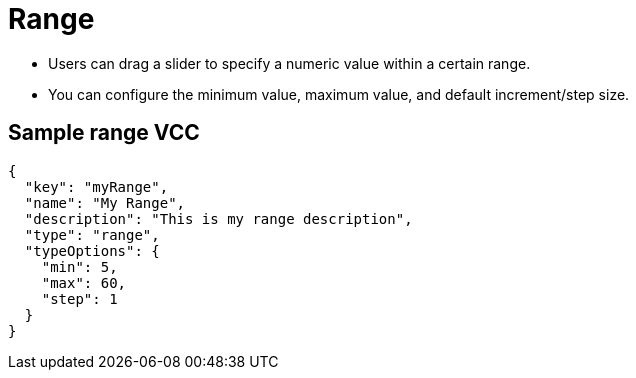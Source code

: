 = Range
:page-slug: range
:page-description: Standard VCC for selecting a numeric value within a certain range.

* Users can
//tag::description[]
drag a slider to specify a numeric value within a certain range.
//end::description[]
* You can configure the minimum value, maximum value, and default increment/step size.

== Sample range VCC

[source,json]
----
{
  "key": "myRange",
  "name": "My Range",
  "description": "This is my range description",
  "type": "range",
  "typeOptions": {
    "min": 5,
    "max": 60,
    "step": 1
  }
}
----

